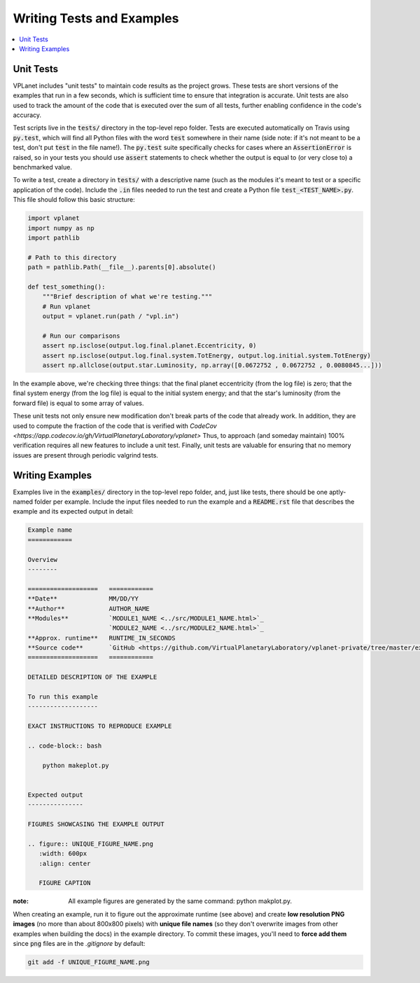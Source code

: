 Writing Tests and Examples
==========================

.. contents:: :local:


Unit Tests
----------

VPLanet includes "unit tests" to maintain code results as the project grows.
These tests are short versions of the examples that run in a few seconds, which
is sufficient time to ensure that integration is accurate. Unit tests are also
used to track the amount of the code that is executed over the sum of all tests,
further enabling confidence in the code's accuracy.

Test scripts live in the :code:`tests/` directory in the top-level repo folder.
Tests are executed automatically on Travis using :code:`py.test`, which will
find all Python files with the word :code:`test` somewhere in their name (side note:
if it's not meant to be a test, don't put :code:`test` in the file name!).
The :code:`py.test` suite specifically checks for cases where an :code:`AssertionError`
is raised, so in your tests you should use :code:`assert` statements to check whether
the output is equal to (or very close to) a benchmarked value.

To write a test, create a directory in :code:`tests/` with a descriptive name
(such as the modules it's meant to test or a specific application of the code).
Include the :code:`.in` files needed to run the test and create a Python
file :code:`test_<TEST_NAME>.py`. This file should follow this basic structure:

.. code-block:: python

    import vplanet
    import numpy as np
    import pathlib

    # Path to this directory
    path = pathlib.Path(__file__).parents[0].absolute()

    def test_something():
        """Brief description of what we're testing."""
        # Run vplanet
        output = vplanet.run(path / "vpl.in")

        # Run our comparisons
        assert np.isclose(output.log.final.planet.Eccentricity, 0)
        assert np.isclose(output.log.final.system.TotEnergy, output.log.initial.system.TotEnergy)
        assert np.allclose(output.star.Luminosity, np.array([0.0672752 , 0.0672752 , 0.0080845...]))

In the example above, we're checking three things: that the final planet
eccentricity (from the log file) is zero; that the final system energy
(from the log file) is equal to the initial system energy; and that
the star's luminosity (from the forward file) is equal to some array of
values.

These unit tests not only ensure new modification don't break parts of the code
that already work. In addition, they are used to compute the fraction of the code
that is verified with `CodeCov <https://app.codecov.io/gh/VirtualPlanetaryLaboratory/vplanet>`
Thus, to approach (and someday maintain) 100% verification requires all new
features to include a unit test. Finally, unit tests are valuable for ensuring
that no memory issues are present through periodic valgrind tests.

Writing Examples
----------------

Examples live in the :code:`examples/` directory in the top-level repo folder, and,
just like tests, there should be one aptly-named folder per example. Include
the input files needed to run the example and a :code:`README.rst` file that
describes the example and its expected output in detail:

.. code-block:: rest

    Example name
    ============

    Overview
    --------

    ===================   ============
    **Date**              MM/DD/YY
    **Author**            AUTHOR_NAME
    **Modules**           `MODULE1_NAME <../src/MODULE1_NAME.html>`_
                          `MODULE2_NAME <../src/MODULE2_NAME.html>`_
    **Approx. runtime**   RUNTIME_IN_SECONDS
    **Source code**       `GitHub <https://github.com/VirtualPlanetaryLaboratory/vplanet-private/tree/master/examples/EXAMPLE_DIR_NAME>`_
    ===================   ============

    DETAILED DESCRIPTION OF THE EXAMPLE

    To run this example
    -------------------

    EXACT INSTRUCTIONS TO REPRODUCE EXAMPLE

    .. code-block:: bash

        python makeplot.py


    Expected output
    ---------------

    FIGURES SHOWCASING THE EXAMPLE OUTPUT

    .. figure:: UNIQUE_FIGURE_NAME.png
       :width: 600px
       :align: center

       FIGURE CAPTION

:note:
  All example figures are generated by the same command: python makplot.py. 


When creating an example, run it to figure out the approximate
runtime (see above) and create **low resolution PNG images** (no more
than about 800x800 pixels) with **unique file names** (so they don't
overwrite images from other examples when building the docs) in the
example directory. To commit these images, you'll need to **force add them**
since :code:`png` files are in the `.gitignore` by default:

.. code-block:: bash

    git add -f UNIQUE_FIGURE_NAME.png
